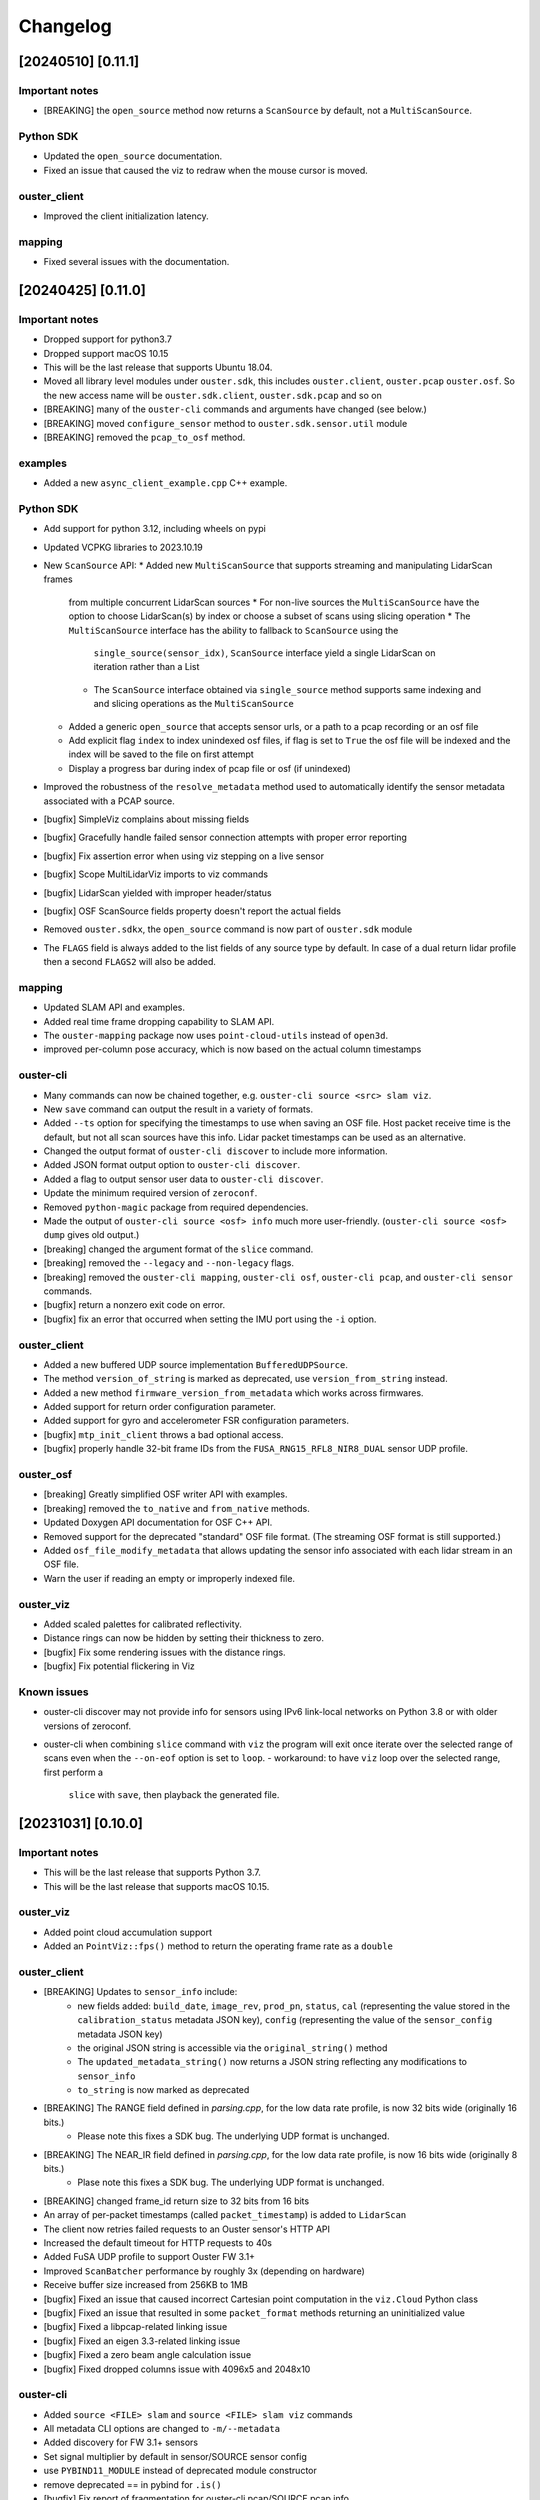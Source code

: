 =========
Changelog
=========

[20240510] [0.11.1]
===================

Important notes
---------------

* [BREAKING] the ``open_source`` method now returns a ``ScanSource`` by default, not a ``MultiScanSource``.

Python SDK
----------

* Updated the ``open_source`` documentation.
* Fixed an issue that caused the viz to redraw when the mouse cursor is moved.

ouster_client
-------------

* Improved the client initialization latency.

mapping
-------

* Fixed several issues with the documentation.


[20240425] [0.11.0]
===================

Important notes
---------------

* Dropped support for python3.7
* Dropped support macOS 10.15
* This will be the last release that supports Ubuntu 18.04.
* Moved all library level modules under ``ouster.sdk``, this includes ``ouster.client``, ``ouster.pcap``
  ``ouster.osf``. So the new access name will be ``ouster.sdk.client``, ``ouster.sdk.pcap`` and so on
* [BREAKING] many of the ``ouster-cli`` commands and arguments have changed (see below.)
* [BREAKING] moved ``configure_sensor`` method to ``ouster.sdk.sensor.util`` module
* [BREAKING] removed the ``pcap_to_osf`` method.


examples
--------

* Added a new ``async_client_example.cpp`` C++ example.


Python SDK
----------

* Add support for python 3.12, including wheels on pypi
* Updated VCPKG libraries to 2023.10.19
* New ``ScanSource`` API:
  * Added new ``MultiScanSource`` that supports streaming and manipulating LidarScan frames
    from multiple concurrent LidarScan sources
    * For non-live sources the ``MultiScanSource`` have the option to choose LidarScan(s) by index
    or choose a subset of scans using slicing operation
    * The ``MultiScanSource`` interface has the ability to fallback to ``ScanSource`` using the 
      ``single_source(sensor_idx)``, ``ScanSource`` interface yield a single LidarScan on iteration
      rather than a List
    * The ``ScanSource`` interface obtained via ``single_source`` method supports same indexing and
      and slicing operations as the ``MultiScanSource``
  * Added a generic ``open_source`` that accepts sensor urls, or a path to a pcap recording
    or an osf file
  * Add explicit flag ``index`` to index unindexed osf files, if flag is set to ``True`` the osf file
    will be indexed and the index will be saved to the file on first attempt
  * Display a progress bar during index of pcap file or osf (if unindexed)
* Improved the robustness of the ``resolve_metadata`` method used to
  automatically identify the sensor metadata associated with a PCAP source.
* [bugfix] SimpleViz complains about missing fields
* [bugfix] Gracefully handle failed sensor connection attempts with proper error reporting
* [bugfix] Fix assertion error when using viz stepping on a live sensor
* [bugfix] Scope MultiLidarViz imports to viz commands
* [bugfix] LidarScan yielded with improper header/status
* [bugfix] OSF ScanSource fields property doesn't report the actual fields 
* Removed ``ouster.sdkx``, the ``open_source`` command is now part of ``ouster.sdk`` module
* The ``FLAGS`` field is always added to the list fields of any source type by default. In case of a 
  dual return lidar profile then a second ``FLAGS2`` will also be added. 


mapping
-------

* Updated SLAM API and examples.
* Added real time frame dropping capability to SLAM API.
* The ``ouster-mapping`` package now uses ``point-cloud-utils`` instead of ``open3d``.
* improved per-column pose accuracy, which is now based on the actual column timestamps


ouster-cli
----------

* Many commands can now be chained together, e.g. ``ouster-cli source <src> slam viz``.
* New ``save`` command can output the result in a variety of formats.
* Added ``--ts`` option for specifying the timestamps to use when saving an OSF
  file. Host packet receive time is the default, but not all scan sources have
  this info. Lidar packet timestamps can be used as an alternative.
* Changed the output format of ``ouster-cli discover`` to include more information.
* Added JSON format output option to ``ouster-cli discover``.
* Added a flag to output sensor user data to ``ouster-cli discover``.
* Update the minimum required version of ``zeroconf``.
* Removed ``python-magic`` package from required dependencies.
* Made the output of ``ouster-cli source <osf> info`` much more
  user-friendly. (``ouster-cli source <osf> dump`` gives old output.)
* [breaking] changed the argument format of the ``slice`` command.
* [breaking] removed the ``--legacy`` and ``--non-legacy`` flags.
* [breaking] removed the ``ouster-cli mapping``, ``ouster-cli osf``,
  ``ouster-cli pcap``, and ``ouster-cli sensor`` commands.
* [bugfix] return a nonzero exit code on error.
* [bugfix] fix an error that occurred when setting the IMU port using the
  ``-i`` option.


ouster_client
-------------

* Added a new buffered UDP source implementation ``BufferedUDPSource``.
* The method ``version_of_string`` is marked as deprecated, use ``version_from_string``
  instead.
* Added a new method ``firmware_version_from_metadata`` which works across firmwares.
* Added support for return order configuration parameter.
* Added support for gyro and accelerometer FSR configuration parameters.
* [bugfix] ``mtp_init_client`` throws a bad optional access.
* [bugfix] properly handle 32-bit frame IDs from the
  ``FUSA_RNG15_RFL8_NIR8_DUAL`` sensor UDP profile.


ouster_osf
----------

* [breaking] Greatly simplified OSF writer API with examples.
* [breaking] removed the ``to_native`` and ``from_native`` methods.
* Updated Doxygen API documentation for OSF C++ API.
* Removed support for the deprecated "standard" OSF file format. (The streaming
  OSF format is still supported.)
* Added ``osf_file_modify_metadata`` that allows updating the sensor info
  associated with each lidar stream in an OSF file.
* Warn the user if reading an empty or improperly indexed file.


ouster_viz
----------
* Added scaled palettes for calibrated reflectivity.
* Distance rings can now be hidden by setting their thickness to zero.
* [bugfix] Fix some rendering issues with the distance rings.
* [bugfix] Fix potential flickering in Viz


Known issues
------------

* ouster-cli discover may not provide info for sensors using IPv6 link-local
  networks on Python 3.8 or with older versions of zeroconf.
* ouster-cli when combining ``slice`` command with ``viz`` the program will
  exit once iterate over the selected range of scans even when
  the ``--on-eof`` option is set to ``loop``.
  - workaround: to have ``viz`` loop over the selected range, first perform a
    ``slice`` with ``save``, then playback the generated file.


[20231031] [0.10.0]
===================

Important notes
---------------

* This will be the last release that supports Python 3.7.
* This will be the last release that supports macOS 10.15.

ouster_viz
----------

* Added point cloud accumulation support
* Added an ``PointViz::fps()`` method to return the operating frame rate as a ``double``

ouster_client
-------------

* [BREAKING] Updates to ``sensor_info`` include:
    * new fields added: ``build_date``, ``image_rev``, ``prod_pn``, ``status``, ``cal`` (representing the value stored in the ``calibration_status`` metadata JSON key), ``config`` (representing the value of the ``sensor_config`` metadata JSON key)
    * the original JSON string is accessible via the ``original_string()`` method
    * The ``updated_metadata_string()`` now returns a JSON string reflecting any modifications to ``sensor_info``
    * ``to_string`` is now marked as deprecated
* [BREAKING] The RANGE field defined in `parsing.cpp`, for the low data rate profile, is now 32 bits wide (originally 16 bits.)
    * Please note this fixes a SDK bug. The underlying UDP format is unchanged.
* [BREAKING] The NEAR_IR field defined in `parsing.cpp`, for the low data rate profile, is now 16 bits wide (originally 8 bits.)
    * Plase note this fixes a SDK bug. The underlying UDP format is unchanged.
* [BREAKING] changed frame_id return size to 32 bits from 16 bits
* An array of per-packet timestamps (called ``packet_timestamp``) is added to ``LidarScan``
* The client now retries failed requests to an Ouster sensor's HTTP API
* Increased the default timeout for HTTP requests to 40s
* Added FuSA UDP profile to support Ouster FW 3.1+
* Improved ``ScanBatcher`` performance by roughly 3x (depending on hardware)
* Receive buffer size increased from 256KB to 1MB
* [bugfix] Fixed an issue that caused incorrect Cartesian point computation in the ``viz.Cloud`` Python class
* [bugfix] Fixed an issue that resulted in some ``packet_format`` methods returning an uninitialized value
* [bugfix] Fixed a libpcap-related linking issue
* [bugfix] Fixed an eigen 3.3-related linking issue
* [bugfix] Fixed a zero beam angle calculation issue
* [bugfix] Fixed dropped columns issue with 4096x5 and 2048x10

ouster-cli
----------

* Added ``source <FILE> slam`` and ``source <FILE> slam viz`` commands
* All metadata CLI options are changed to ``-m/--metadata``
* Added discovery for FW 3.1+ sensors
* Set signal multiplier by default in sensor/SOURCE sensor config
* use ``PYBIND11_MODULE`` instead of deprecated module constructor
* remove deprecated == in pybind for ``.is()``
* [bugfix] Fix report of fragmentation for ouster-cli pcap/SOURCE pcap info
* [bugfix] Fixed issue regarding windows mDNS in discovery
* [bugfix] Fixed cli pcap recording timestamp issue
* [BREAKING] CSV output ordering switched

ouster.sdk
----------

* ``ouster-mapping`` is now a required dependency
* [BREAKING] change the ``ouster.sdk.viz`` location to the ``ouster.viz``
  package, please update the references if you used ``ouster.sdk.viz`` module
* [bugfix] Fixed Windows pcap support for files larger than 2GB
* [bugfix] Fixed the order of ``LidarScan``'s ``w`` and ``h`` keyword arguments
* [bugfix] Fixed an issue with ``LidarPacket`` when using data recorded with older versions of Ouster Studio

Known issues
------------

* The dependency specifier for ``scipy`` is invalid per PEP-440
* ``get_config`` always returns true
* Repeated CTRL-C can cause a segmentation fault while visualizing a point cloud

20230710
========

* Update vcpkg ref of build to 2023-02-24

ouster_osf
----------

* Add Ouster OSF C++/Python library to save stream of LidarScans with metadata

ouster_client
-------------

* Add ``LidarScan.pose`` with poses per column
* Add ``_client.IndexedPcapReader`` and ``_client.PcapIndex`` to enable random
  pcap file access by frame number

* [BREAKING] remove ``ouster::Imu`` object
* [BREAKING] change the return type of ``ouster::packet_format::frame_id`` from ``uint16_t`` to ``uint32_t``
* [BREAKING] remove methods ``px_range``, ``px_reflectivity``, ``px_signal``, and ``px_ambient`` from ``ouster::packet_format``
* Add ``get_field_types`` function for ``LidarScan``, from ``sensor_info``
* bugfix: return metadata regardless of ``sensor_info`` status field
* Make timeout on curl more configurable
* [BREAKING] remove encoder_ticks_per_rev (deprecated)

ouster_viz
----------

* [BREAKING] Changed Python binding for ``Cloud.set_column_poses()`` to accept ``[Wx4x4]`` array
  of poses, column-storage order
* bugfix: fix label re-use
* Add ``LidarScan.pose`` handling to ``viz.LidarScanViz``, and new ``T`` keyboard
  binding to toggle column poses usage

ouster_pcap
-----------
* bugfix: Use unordered map to store stream_keys to avoid comparison operators on map

Python SDK
----------
* Add Python 3.11 wheels
* Retire simple-viz for ouster-cli utility
* Add default ? key binding to LidarScanViz and consolidate bindings into stored definition
* Remove pcap-to-csv for ouster-cli utility
* Add validator class for LidarPacket

ouster-cli
----------
This release also marks the introduction of the ouster-cli utility which includes, among many features:
* Visualization from a connected sensor with automatic configuration
* Recording from a connected sensor
* Simultaneous record and viz from a connected sensor
* Obtaining metadata from a connected sensor
* Visualization from a specified PCAP
* Slice, info, and conversion for a specificed PCAP
* Utilities for benchmarking system, printing system-info
* Discovery which indicates all connected sensors on network
* Automatic logging to .ouster-cli
* Mapping utilities


[20230403]
==========

* Default metadata output across all functionality has been switched to the non-legacy format

ouster_client
-------------
* Added a new method ``mtp_init_client`` to init the client with multicast support (experimental).
* the class ``SensorHttp``  which provides easy access to REST APIs of the sensor has been made public
  under the ``ouster::sensor::util`` namespace.
* breaking change: get_metadata defaults to outputting non-legacy metadata
* add debug five_word profile which will be removed later
* breaking change: remove deprecations on LidarScan

ouster_viz
----------
* update viz camera with other objects in draw

ouster_pcap
-----------
* add seek method to PcapReader
* add port guessing logic

python
------
* introduce utility to convert nonlegacy metadata to legacy
* use resolve_metadata to find unspecified metadata for simple-viz
* remove port guessing logic in favor of using new C++ ouster_pcap port guessing functionality
* add soft-id-check to skip the init_id/sn check for lidar_packets with metadata

Numerous changes to SimpleViz and LidarScanViz including:
* expose visible in viz to Python 
* introduce ImageMode and CloudMode
* bugfix: remove spurious sqrt application to autoleveled images


[20230114]
==========

ouster_client
--------------
* breaking change: signal multiplier type changed to double to support new FW values of signal
  multiplier.
* breaking change: make_xyz_lut takes mat4d beam_to_lidar_transform instead of
  lidar_origin_to_beam_origin_mm double to accomodate new FWs. Old reference Python implementation
  was kept, but new reference was also added.
* address an issue that could cause the processed frame being dropped in favor or the previous
  frame when the frame_id wraps-around.
* added a new flag ``CONFIG_FORCE_REINIT`` for ``set_config()`` method, to force the sensor to reinit
  even when config params have not changed.
* breaking change: drop defaults parameters from the shortform ``init_client()`` method.
* added a new method ``init_logger()`` to provide control over the logs emitted by ``ouster_client``.
* add parsing for new FW 3.0 thermal features shot_limiting and thermal_shutdown statuses and countdowns
* add frame_status to LidarScan
* introduce a new method ``cartesianT()`` which speeds up the computation of point projecion from range
  image, the method also can process the cartesian product with single float precision. A new unit test
  ``cartesian_test`` which shows achieved speed up gains by the number of valid returns in lidar scan.
* add ``RAW_HEADERS`` ChanField to LidarScan for packing headers and footer (alpha version, may be
  changed/removed without notice in the future)

python
------
* breaking change: drop defaults parameters of ``client.Sensor`` constructor.
* breaking change: change Scans interface Timeout to default to 1 second instead of None
* added a new method ``init_logger()`` to provide control over the logs emitted by ``client.Sensor``.
* add ``client.LidarScan`` methods ``__repr__()`` and ``__str__()``.
* changed default timeout from 1 seconds to 2 seconds

ouster_viz
----------
* add ``SimpleViz.screenshot()`` function and a key handler ``SHIFT-Z`` to
  save a screenshot. Can be called from a client thread, and executes
  asyncronously (i.e. returns immediately and pushes a one off callback
  to frame buffer handlers)
* add ``PointViz.viewport_width()`` and ``PointViz.viewport_height()`` functions
* add ``PointViz.push/pop_frame_buffer_handler()`` to attach a callbacks on
  every frame draw update that calls from the main rendering loop.
* add ``SHIFT-X`` key to SimpleViz to start continuous saving of screenshots
  on every draw operation. (good for making videos)
* expose ``Camera.set_target`` function through pybind

ouster-sdk
----------
* Moved ouster_ros to its own repo
* pin ``openssl`` Conan package dependency to ``openssl/1.1.1s`` due to
  ``libtins`` and ``libcurl`` conflicting ``openssl`` versions


[20220927]
==========

ouster_client
--------------
* fix a bug in longform ``init_client()`` which was not setting timestamp_mode and lidar_mode correctly
  

[20220826]
==========

* drop support for buliding C++ libraries and Python bindings on Ubuntu 16.04
* drop support for buliding C++ libraries and Python bindings on Mac 10.13, Mac 10.14
* Python 3.6 wheels are no longer built and published
* drop support for sensors running FW < 2.0
* require C++ 14 to build

ouster_client
--------------
* add ```CUSTOM0-9`` ChanFields to LidarScan object
* fix parsing measurement status from packets: previously, with some UDP profiles, higher order bits
  could be randomly set
* add option for EIGEN_MAX_ALIGN_BYTES, ON by default
* use of sensor http interface for comms with sensors for FW 2.1+
* propogate C++ 17 usage requirement in cmake for C++ libraries built as C++17
* allow vcpkg configuration via environment variables
* fix a bug in sensor_config struct equality comparison operator

ouster_viz
----------
* clean up GL context logic to avoid errors on window/intel UHD graphics

python
------
* windows extension modules are now statically linked to avoid potential issues with vendored dlls

ouster_ros
----------
* drop ROS kinetic support
* switch from nodes to nodelets
* update topic names, group under single ros namespace
* separate launch files for play, replay, and recording
* drop FW 1.13 compatibility for sensors and recorded bags
* remove setting of EIGEN_MAX_ALIGN_BYTES
* add two new ros services /ouster/get_config and /ouster/set_config (experimental)
* add new timestamp_mode TIME_FROM_ROS_TIME
* declare PCL_NO_PRECOMPILE ahead of all PCL library includes


[20220608]
==========

ouster_client
-------------
* change single return parsing for FW 2.3.1

python
------
* single return parsing for FW 2.3.1 reflects change from ouster_client


[20220504]
==========

* update supported vcpkg tag to 2022.02.23
* update to manylinux2014 for x64 linux ``ouster-sdk`` wheels
* Ouster SDK documentation overhaul with C++/Python APIs in one place
* sample data updated to firmware 2.3

ouster_client
-------------
* fix the behavior of ``BeamUniformityCorrector`` on azimuth-windowed data by ignoring zeroed out
  columns
* add overloads in ``image_processing.h`` to work with single-precision floats
* add support for new ``RNG19_RFL8_SIG16_NIR16`` single-return and ``RNG15_RFL8_NIR8`` low-bandwidth
  lidar UDP profiles introduced in firmware 2.3

ouster_viz
----------
* switch to glad for OpenGL loading. GLEW is still supported for developer builds
* breaking change: significant API update of the ``PointViz`` library. See documentation for details
* the ``simple_viz`` example app and ``LidarScanViz`` utility have been removed. Equivalent
  functionality is now provided via Python
* add basic support for drawing 2d and 3d text labels
* update to OpenGL 3.3

python
------
* fix a bug where incorrectly sized packets read from the network could cause the client thread to
  silently exit, resulting in a timeout
* fix ``client.Scans`` not raising a timeout when using the ``complete`` flag and receiving only
  incomplete scans. This could cause readings scans to hang in rare situations
* added bindings for the new ``PointViz`` API and a new module for higher-level visualizer utilities
  in ``ouster.sdk.viz``. See API documentation for details
* the ``ouster-sdk`` package now includes an example visualizer, ``simple-viz``, which will be
  installed on that path for the Python environment

ouster_ros
-----------
* support new fw 2.3 profiles by checking for inclusion of fields when creating point cloud. Missing
  fields are filled with zeroes

[20220107]
==========

* add support for arm64 macos and linux. Releases are now built and tested on these platforms
* add support for Python 3.10
* update supported vcpkg tag to 2021.05.12
* add preliminary cpack and install support. It should be possible to use a pre-built SDK package
  instead of including the SDK in the build tree of your project

ouster_client
-------------
* update cmake package version to 0.3.0
* avoid unnecessary DNS lookup when using numeric addresses with ``init_client()``
* disable collecting metadata when sensor is in STANDBY mode
* breaking change: ``set_config()`` will now produce more informative errors by throwing
  ``std::invalid_argument`` with an error message when config parameters fail validation
* use ``SO_REUSEPORT`` for UDP sockets on non-windows platforms
* the set of fields available on ``LidarScan`` is now configurable. See the new ``LidarScan``
  constructors for details
* added ``RANGE2``, ``SIGNAL2`` and ``REFLECTIVITY2`` channel fields to support handling data from
  the second return
* ``ScanBatcher`` will now parse and populate only the channel fields configured on the
  ``LidarScan`` passed to ``operator()()``
* add support for new configuration parameters: ``udp_profile_lidar``, ``udp_profile_imu`` and
  ``columns_per_packet``
* add udp ports, the new initialization id field, and udp profiles to the metadata stored in
  the ``sensor_info`` struct
* ``sensor_info::name`` is now deprecated and will stop being populated in the future
* add methods to query and iterate over available ``LidarScan`` fields and field types
* breaking change: removed ``LidarScan::block`` and ``LidarScan::data`` members. These can't be
  supported for different packet profiles
* the ``LidarScan::Field`` defniition has been moved to ``sensor::ChanField`` and enumerators have
  been renamed to match the sensor user manual. The old names are still available, but deprecated
* deprecate accessing encoder values and frame ids from measurement blocks using ``packet_format``
  as these will not be reported by the sensor in some future configurations
* add ``packet_frame_id`` member function to ``packet_format``
* add ``col_field`` member function to ``packet_format`` for parsing channel field values for an
  entire measurement block
* add new accessors for measurement headers to ``LidarScan``, deprecating the existing ``header``
  member function
* represent empty sensor config with an empty object instead of null in json representation of the
  ``sensor_config`` datatype
* update cmake package version to 0.2.1
* add a conservative socket read timeout so ``init_client()`` will fail with an error message when
  another client fails to close a TCP connection (addresses #258)
* when passed an empty string for the ``udp_dest_host`` parameter, ``init_client()`` will now
  configure the sensor using ``set_udp_dest_auto``. Previously, this would turn off UDP output on
  the sensor, so any attempt to read data would time out (PR #255)
* fall back to binding ipv4 UDP sockets when ipv6 is not available (addresses #261)

ouster_pcap
-----------
* report additional information in the ``packet_info`` struct and remove separate ``stream_info``
  API
* switch the default pcap encapsulation to ethernet for Ouster Studio compatibility (addresses #265)

ouster_ros
----------
* update ROS package version to 0.3.0
* allow setting the packet profile in ouster.launch with the ``udp_profile_lidar`` parameter
* publish additional cloud and image topics for the second return when running in dual returns mode
* fix ``os_node`` crash on shutdown due to Eigen alignment flag not being propogated by catkin
* update ROS package version to 0.2.1
* the ``udp_dest`` parameter to ouster.launch is now optional when connecting to a sensor

ouster_viz
----------
* the second CLI argument of simple_viz specifying the UDP data destination is now optional
* fixed bug in AutoExposure causing more points to be mapped to near-zero values
* add functionality to display text over cuboids

python
------
* update ouster-sdk version to 0.3.0
* improve heuristics for identifying sensor data in pcaps, including new packet formats
* release builds for wheels on Windows now use the VS 2017 toolchain and runtime (previously 2019)
* fix potential use-after-free in ``LidarScan.fields``
* update ouster-sdk version to 0.3.0b1
* return an error when attempting to initialize ``client.Sensor`` in STANDBY mode
* check for errors while reading from a ``Sensor`` packet source and waiting for a timeout. This
  should make stopping a process with ``SIGINT`` more reliable
* add PoC bindings for the ``ouster_viz`` library with a simple example driver. See the
  ``ouster.sdk.examples.viz`` module
* add bindings for new configuration and metadata supported by the client library
* breaking change: the ``ChanField`` enum is now implemented as a native binding for easier interop
  with C++. Unlike Python enums, the bound class itself is no longer sized or iterable. Use
  ``ChanField.values`` to iterate over all ``ChanField`` values or ``LidarScan.fields`` for fields
  available on a particular scan instance
* breaking change: arrays returned by ``LidarPacket.field`` and ``LidarPacket.header`` are now
  immutable. Modifying the underlying packet buffer through these views was never fully supported
* deprecate ``ColHeader``, ``LidarPacket.header``, and ``LidarScan.header`` in favor of new
  properties: ``timestamp``, ``measurement_id``, ``status``, and ``frame_id``
* replace ``LidarScan`` with native bindings implementing the same API
* ``xyzlut`` can now accept a range image as an ndarray, not just a ``LidarScan``
* update ouster-sdk version to 0.2.2
* fix open3d example crash on exit when replaying pcaps on macos (addresses #267)
* change open3d normalization to use bound AutoExposure


[20210608]
==========

ouster_client
-------------
* update cmake package version to 0.2.0
* add support for new signal multiplier config parameter
* add early version of a C++ API covering the full sensor configuration interface
* increase default initialization timeout to 60 seconds to account for the worst case: waking up
  from STANDBY mode

ouster_pcap
-----------
* ``record_packet()`` now requires passing in a capture timestamp instead of using current time
* work around libtins issue where capture timestamps for pcaps recorded on Windows are always zero
* add preliminary C++ API for working with pcap files containing a single sensor packet capture

ouster_ros
----------
* update ROS package version to 0.2.0
* add Dockerfile to easily set up a build environment or run nodes
* ``img_node`` now outputs 16-bit images, which should be more useful. Range image output is now in
  units of 4mm instead of arbitrary scaling (addresses #249)
* ``img_node`` now outputs reflectivity images as well on the ``reflec_image`` topic
* change ``img_node`` topics to match terminology in sensor documentation: ``ambient_image`` is now
  ``nearir_image`` and ``intensity_image`` is now ``signal_image``
* update rviz config to use flat squares by default to work around `a bug on intel systems
  <https://github.com/ros-visualization/rviz/issues/1508>`_
* remove viz_node and all graphics stack dependencies from the package. The ``viz`` flag on the
  launch file now runs rviz (addresses #236)
* clean up package.xml and ensure that dependencies are installable with rosdep (PR #219)
* the ``metadata`` argument to ouster_ros launch file is now required. No longer defaults to a name
  based on the hostname of the sensor

ouster_viz
----------
* update reflectivity visualization for changes in the upcoming 2.1 firmware. Add new colormap and
  handle 8-bit reflectivity values
* move most of the visualizer code out of public headers and hide some implementation details
* fix visualizer bug causing a small viewport when resizing the window on macos with a retina
  display

python
------
* update ouster-sdk version to 0.2.1
* fix bug in determining if a scan is complete with single-column azimuth windows
* closed PacketSource iterators will now raise an exception on read
* add examples for visualization using open3d (see: ``ouster.sdk.examples.open3d``)
* add support for the new signal multiplier config parameter
* preserve capture timestamps on packets read from pcaps
* first release: version 0.2.0 of ouster-sdk. See the README under the ``python`` directory for
  details and links to documentation


[20201209]
==========

Changed
-------

* switched to date-based version scheme. No longer tracking firmware versions
* added a top-level ``CMakeLists.txt``. Client and visualizer should no longer be built
  separately. See the README for updated build instructions
* cmake cleanup, including using custom "find modules" to provide better compatibility between
  different versions of cmake
* respect standard cmake ``BUILD_SHARED_LIBS`` and ``CMAKE_POSITION_INDEPENDENT_CODE`` flags
* make ``ouster_ros`` easier to use as a dependency by bundling the client and viz libraries
  together into a single library that can be used through catkin
* updated client example code. Now uses more of the client APIs to capture data and write to a
  CSV. See ``ouster_client/src/example.cpp``
* replace callback-based ``batch_to_scan`` function with ``ScanBatcher``. See ``lidar_scan.h`` for
  API docs and the new client example code
* update ``LidarScan`` API. Now includes accessors for measurement blocks as well as channel data
  fields. See ``lidar_scan.h`` for API docs
* add client version field to metadata json, logs, and help text
* client API renaming to better reflect the Sensor Software Manual


[1.14.0-beta.14] - 2020-08-27
=============================

Added
-----

* support for ROS noetic in ``ouster_ros``. Note: this may break building on very old platforms
  without a C++14-capable compiler
* an extra extrinsics field in ``sensor_info`` for conveniently passing around an extra user-supplied
  transform
* a utility function to convert ``lidar_scan`` data between the "staggered" representation where each
  column has the same timestamp and "de-staggered" representation where each column has the same
  azimuth angle
* mask support in the visualizer library in ``ouster_viz``

Changed
-------

* ``ouster_ros`` now requires C++14 to support building against noetic libraries
* replaced ``batch_to_iter`` with ``batch_to_scan``, a simplified function that writes directly to a
  ``lidar_scan`` instead of arbitrary iterator

Fixed
-----

* ipv6 support using dual-stack sockets on all supported platforms. This was broken since the
  beta.10 release
* projection to Cartesian coordinates now takes into account the vertical offset the sensor and
  lidar frames
* the reference frame of point cloud topics in ``ouster_ros`` is now correctly reported as the "sensor
  frame" defined in the user guide


[1.14.0-beta.12] - 2020-07-10
=============================

*no changes*


[1.14.0-beta.11] - 2020-06-17
=============================

*no changes*


[1.14.0-beta.10] - 2020-05-21
=============================

Added
-----

* preliminary support for Windows and macOS for ``ouster_viz`` and ``ouster_client``

Changed
-------

* replaced VTK visualizer library with one based on GLFW
* renamed all instances of "OS1" including namespaces, headers, node and topic names, to reflect
  support for other product lines
* updated all xyz point cloud calculations to take into account new ``lidar_origin_to_beam_origin``
  parameter reported by sensors
* client and ``os_node`` and ``simple_viz`` now avoid setting the lidar and timestamp modes when
  connecting to a client unless values are explicitly specicified

Fixed
-----

* increase the UDP receive buffer size in the client to reduce chances of dropping packets on
  platforms with low defaults
* ``os_cloud_node`` output now uses the updated point cloud calculation, taking into account the lidar
  origin offset
* minor regression with destaggering in img_node output in previous beta


[1.14.0-beta.4] - 2020-03-17
============================

Added
-----

* support for gen2 hardware in client, visualizer, and ROS sample code
* support for updated "packed" lidar UDP data format for 16 and 32-beam devices with firmware 1.14
* range markers in ``simple_viz`` and ``viz_node``. Toggle display using ``g`` key. Distances can be
  configured from ``os1.launch``.
* post-processing to improve ambient image uniformity in visualizer

Changed
-------

* use random ports for lidar and imu data by default when unspecified


[1.13.0] - 2020-03-16
=====================

Added
-----

* post-processing to improve ambient image uniformity in visualizer
* make timestamp mode configurable via the client (PR #97)

Changed
-------

* turn on position-independent code by default to make using code in libraries easier (PR #65)
* use random ports for lidar and imu data by default when unspecified

Fixed
-----

* prevent legacy tf prefix from making invalid frame names (PR #56)
* use ``iterator_traits`` to make ``batch_to_iter`` work with more types (PR #70)
* use correct name for json dependency in ``package.xml`` (PR #116)
* handle udp socket creation error gracefully in client


[1.12.0] - 2019-05-02
=====================

Added
-----

* install directives for ``ouster_ros`` build (addresses #50)

Changed
-------

* flip the sign on IMU acceleration output to follow usual conventions
* increase the update rate in the visualizer to ~60hz

Fixed
-----

* visualizer issue where the point cloud would occasionally occasionally not be displayed using
  newer versions of Eigen


[1.11.0] - 2019-03-26
=====================

Added
-----

* allow renaming tf ids using the ``tf_prefix`` parameter

Changed
-------

* use frame id to batch packets so client code deals with reordered lidar packets without splitting
  frames
* use a uint32_t for PointOS1 timestamps to avoid unnecessary loss of precision

Fixed
-----

* bug causing ring and reflectivity to be corrupted in os1_cloud_node output
* misplaced sine in azimuth angle calculation (addresses #42)
* populate timestamps on image node output (addresses #39)


[1.10.0] - 2019-01-27
=====================

Added
-----

* ``os1_node`` now queries and uses calibrated beam angles from the sensor
* ``os1_node`` now queries and uses imu / lidar frames from the sensor
* ``os1_node`` reads and writes metadata to ``${ROS_HOME}`` to support replaying data with calibration
* ROS example code now publishes tf2 transforms for imu / lidar frames (addresses #12)
* added ``metadata`` parameter to ``os1.launch`` to override location of metadata
* added ``viz`` parameter to ``os1.launch`` to run the example visualizer with ROS
* added ``image`` parameter to ``os1.launch`` to publish image topics to rviz (addresses #21)
* added range field to ``PointOS1``

Changed
-------

* split point-cloud publishing out of ``os1_node`` into ``os1_cloud_node``
* example visualizer controls:

  - press ``m`` to cycle through color modes instead of ``i``, ``z``, ``Z``, ``r``
  - ``r`` now resets the camera position
  - range/signal images automatically resized to fit window height

* updated OS-1 client to use newer TCP configuration commands
* updated OS-1 client to set the requested lidar mode, reinitialize on connection
* changed point cloud batching to be based on angle rather than scan duration
* ``ouster_client`` now depends on the ``jsoncpp`` library
* switched order of fields in ``PointOS1`` to be compatible with ``PointXYZI`` (addresses #16)
* moved example visualizer VTK rendering into the main thread (merged #23)
* the timestamp field of PointOS1 now represents time since the start of the scan (the timestamp of
  the PointCloud2 message) in nanoseconds

Removed
-------

* removed keyboard camera controls in example visualizer
* removed panning and rotating of the image panel in example visualizer

Fixed
-----

* no longer dropping UDP packets in 2048 mode on tested hardware
* example visualizer:

  - point cloud display focus no longer snaps back on rotation
  - fixed clipping issues with parallel projection
  - fixed point coloring issues in z-color mode
  - improved visualizer performance
